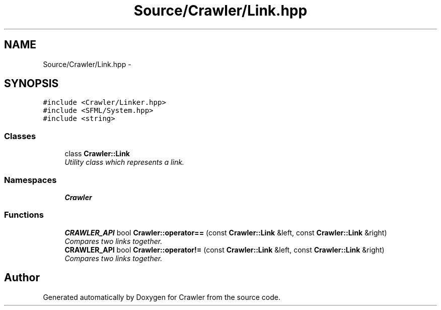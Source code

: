 .TH "Source/Crawler/Link.hpp" 3 "Sun Jun 21 2015" "Version 1.0" "Crawler" \" -*- nroff -*-
.ad l
.nh
.SH NAME
Source/Crawler/Link.hpp \- 
.SH SYNOPSIS
.br
.PP
\fC#include <Crawler/Linker\&.hpp>\fP
.br
\fC#include <SFML/System\&.hpp>\fP
.br
\fC#include <string>\fP
.br

.SS "Classes"

.in +1c
.ti -1c
.RI "class \fBCrawler::Link\fP"
.br
.RI "\fIUtility class which represents a link\&. \fP"
.in -1c
.SS "Namespaces"

.in +1c
.ti -1c
.RI " \fBCrawler\fP"
.br
.in -1c
.SS "Functions"

.in +1c
.ti -1c
.RI "\fBCRAWLER_API\fP bool \fBCrawler::operator==\fP (const \fBCrawler::Link\fP &left, const \fBCrawler::Link\fP &right)"
.br
.RI "\fICompares two links together\&. \fP"
.ti -1c
.RI "\fBCRAWLER_API\fP bool \fBCrawler::operator!=\fP (const \fBCrawler::Link\fP &left, const \fBCrawler::Link\fP &right)"
.br
.RI "\fICompares two links together\&. \fP"
.in -1c
.SH "Author"
.PP 
Generated automatically by Doxygen for Crawler from the source code\&.
